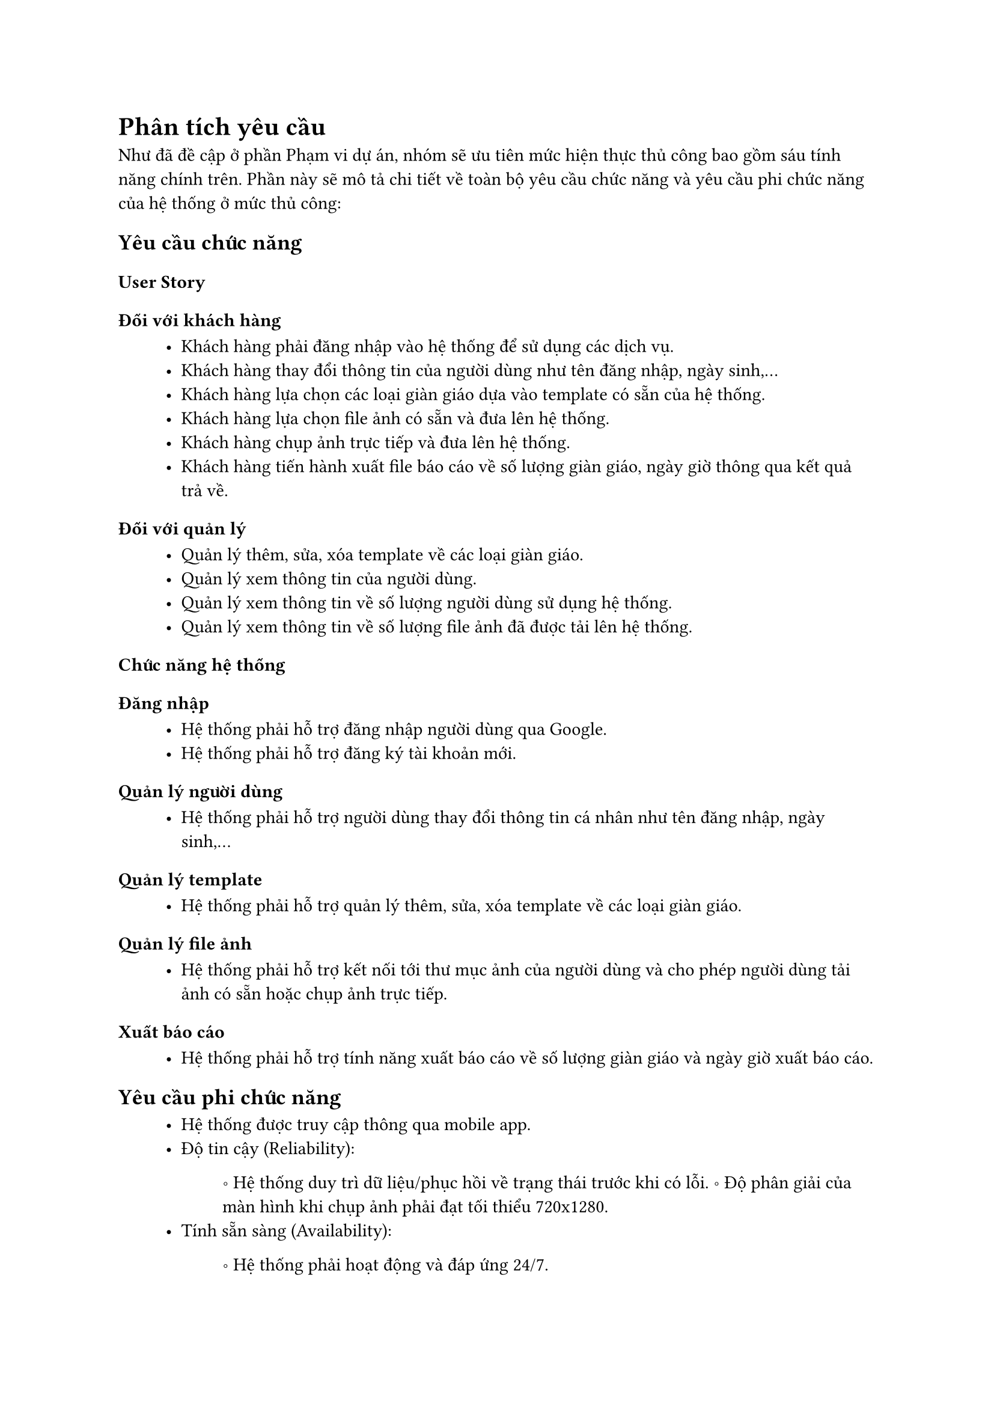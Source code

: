 = Phân tích yêu cầu

Như đã đề cập ở phần Phạm vi dự án, nhóm sẽ ưu tiên mức hiện thực thủ công bao gồm sáu tính năng chính trên. Phần này sẽ mô tả chi tiết về toàn bộ yêu cầu chức năng và yêu cầu phi chức năng của hệ thống ở mức thủ công:

== Yêu cầu chức năng
=== User Story
==== Đối với khách hàng
#block(inset: (left:1cm))[
    - Khách hàng phải đăng nhập vào hệ thống để sử dụng các dịch vụ.
    - Khách hàng thay đổi thông tin của người dùng như tên đăng nhập, ngày sinh,...
    - Khách hàng lựa chọn các loại giàn giáo dựa vào template có sẵn của hệ thống.
    - Khách hàng lựa chọn file ảnh có sẵn và đưa lên hệ thống.
    - Khách hàng chụp ảnh trực tiếp và đưa lên hệ thống.
    - Khách hàng tiến hành xuất file báo cáo về số lượng giàn giáo, ngày giờ thông qua kết quả trả về.
]

=== Đối với quản lý
#block(inset: (left:1cm))[
    - Quản lý thêm, sửa, xóa template về các loại giàn giáo.
    - Quản lý xem thông tin của người dùng.
    - Quản lý xem thông tin về số lượng người dùng sử dụng hệ thống.
    - Quản lý xem thông tin về số lượng file ảnh đã được tải lên hệ thống.
]

=== Chức năng hệ thống

==== Đăng nhập
#block(inset: (left:1cm))[
    - Hệ thống phải hỗ trợ đăng nhập người dùng qua Google.
    - Hệ thống phải hỗ trợ đăng ký tài khoản mới.
]

==== Quản lý người dùng
#block(inset: (left:1cm))[
    - Hệ thống phải hỗ trợ người dùng thay đổi thông tin cá nhân như tên đăng nhập, ngày sinh,...
]

==== Quản lý template
#block(inset: (left:1cm))[
    - Hệ thống phải hỗ trợ quản lý thêm, sửa, xóa template về các loại giàn giáo.
]

==== Quản lý file ảnh
#block(inset: (left:1cm))[
    - Hệ thống phải hỗ trợ kết nối tới thư mục ảnh của người dùng và cho phép người dùng tải ảnh có sẵn hoặc chụp ảnh trực tiếp.
]

==== Xuất báo cáo
#block(inset: (left:1cm))[
    - Hệ thống phải hỗ trợ tính năng xuất báo cáo về số lượng giàn giáo và ngày giờ xuất báo cáo.
]

== Yêu cầu phi chức năng
#block(inset: (left:1cm))[
    - Hệ thống được truy cập thông qua mobile app.
    - Độ tin cậy (Reliability):
    #block(inset: (left:1.2cm))[
        \u{2218} Hệ thống duy trì dữ liệu/phục hồi về trạng thái trước khi có lỗi.
        \u{2218} Độ phân giải của màn hình khi chụp ảnh phải đạt tối thiểu 720x1280.
    ]
    - Tính sẵn sàng (Availability):
    #block(inset: (left:1.2cm))[
        \u{2218} Hệ thống phải hoạt động và đáp ứng 24/7.
    ]
    - Độ bảo mật (Security):
    #block(inset: (left:1.2cm))[
        \u{2218} Tuân thủ theo tiêu chuẩn OWASP
    ]
    - Tốc độ (Speed):
    #block(inset: (left:1.2cm))[
        \u{2218} Thời gian từ lúc người dùng chụp ảnh đến khi hệ thống trả về kết quả không quá 10 giây.
        \u{2218} Thời gian từ lúc người dùng nhấn nút xuất báo cáo đến khi hệ thống gửi về file CSV không quá 5 giây.
    ]
]
#pagebreak();
